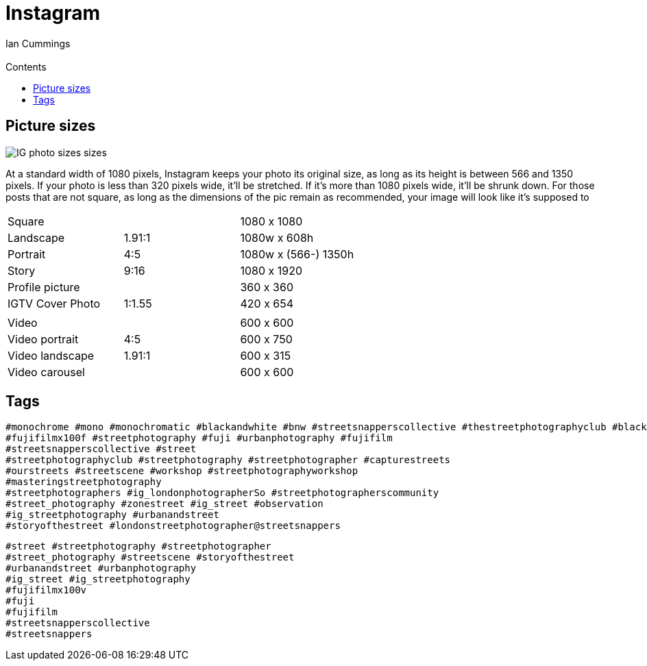 :toc: left
:toclevels: 3
:toc-title: Contents

= Instagram
:Author: Ian Cummings
:Email:
:Date: March 2022
:Revision: V0.1

== Picture sizes

image::images/IG-photo-sizes-sizes.png[]

At a standard width of 1080 pixels, Instagram keeps your photo its original size, as long as its height is between 566 and 1350 pixels. If your photo is less than 320 pixels wide, it’ll be stretched. If it’s more than 1080 pixels wide, it’ll be shrunk down. For those posts that are not square, as long as the dimensions of the pic remain as recommended, your image will look like it’s supposed to

|===
| Square || 1080 x 1080
| Landscape |1.91:1 | 1080w x 608h
| Portrait | 4:5 | 1080w x (566-) 1350h
| Story | 9:16 | 1080 x 1920
| Profile picture || 360 x 360
| IGTV Cover Photo | 1:1.55 | 420 x 654
| | |
| Video | |600 x 600
| Video portrait |4:5 |600 x 750
| Video landscape | 1.91:1 |600 x 315
| Video carousel | |600 x 600
|===

== Tags
----
#monochrome #mono #monochromatic #blackandwhite #bnw #streetsnapperscollective #thestreetphotographyclub #blackandwhite #bnw #street #streetsnappers #streetphotography #streetphotographer #everybodystreet #streetphotographerscommunity #street_photography #zonestreet #wearethestreet #ourstreets #streetscene #workshop #streetphotographyworkshop #masteringstreetphotography #ig_londonphotographers #ig_street #ig_streetphotography #urbanandstreet #storyofthestreet
#fujifilmx100f #streetphotography #fuji #urbanphotography #fujifilm
#streetsnapperscollective #street
#streetphotographyclub #streetphotography #streetphotographer #capturestreets
#ourstreets #streetscene #workshop #streetphotographyworkshop
#masteringstreetphotography
#streetphotographers #ig_londonphotographerSo #streetphotographerscommunity
#street_photography #zonestreet #ig_street #observation
#ig_streetphotography #urbanandstreet
#storyofthestreet #londonstreetphotographer@streetsnappers
----

----
#street #streetphotography #streetphotographer
#street_photography #streetscene #storyofthestreet
#urbanandstreet #urbanphotography 
#ig_street #ig_streetphotography
#fujifilmx100v
#fuji
#fujifilm
#streetsnapperscollective
#streetsnappers 
----